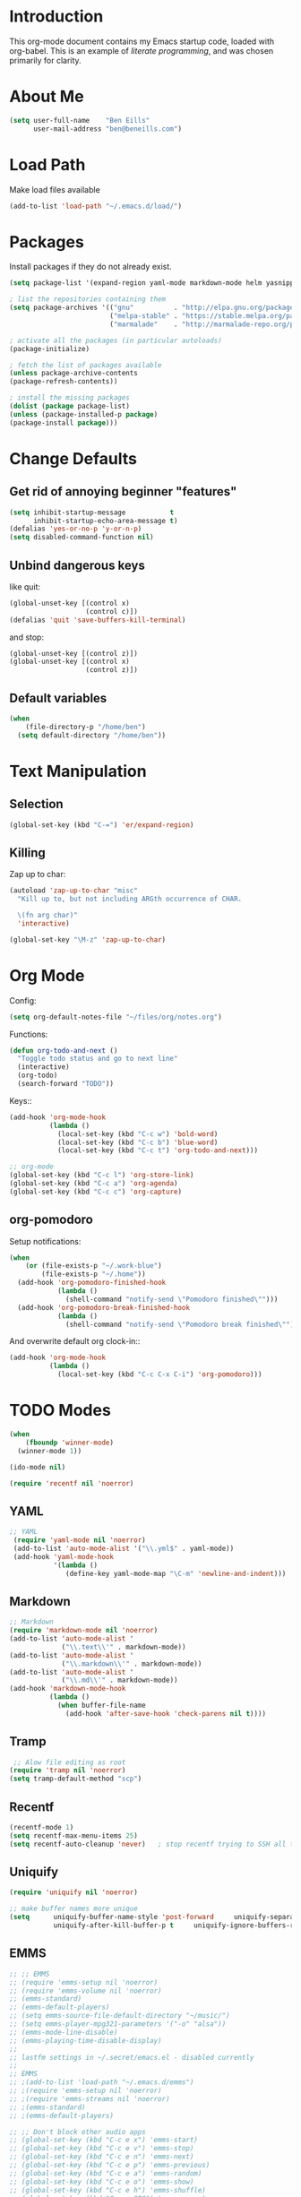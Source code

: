 * Introduction
This org-mode document contains my Emacs startup code, loaded with org-babel.  This is an example of /literate programming/, and was chosen primarily for clarity.
* About Me
#+BEGIN_SRC emacs-lisp
  (setq user-full-name    "Ben Eills"
        user-mail-address "ben@beneills.com")
#+END_SRC
* Load Path
Make load files available
#+BEGIN_SRC emacs-lisp
  (add-to-list 'load-path "~/.emacs.d/load/")
#+END_SRC
* Packages
Install packages if they do not already exist.
#+BEGIN_SRC emacs-lisp
  (setq package-list '(expand-region yaml-mode markdown-mode helm yasnippet magit minimap))
  
  ; list the repositories containing them
  (setq package-archives '(("gnu"          . "http://elpa.gnu.org/packages/")
                           ("melpa-stable" . "https://stable.melpa.org/packages/")
                           ("marmalade"    . "http://marmalade-repo.org/packages/")))
  
  ; activate all the packages (in particular autoloads)
  (package-initialize)
  
  ; fetch the list of packages available 
  (unless package-archive-contents
  (package-refresh-contents))
  
  ; install the missing packages
  (dolist (package package-list)
  (unless (package-installed-p package)
  (package-install package)))
#+END_SRC
* Change Defaults
** Get rid of annoying beginner "features"
#+BEGIN_SRC emacs-lisp
  (setq inhibit-startup-message           t
        inhibit-startup-echo-area-message t)
  (defalias 'yes-or-no-p 'y-or-n-p)
  (setq disabled-command-function nil)
#+END_SRC
** Unbind dangerous keys
like quit:
#+BEGIN_SRC emacs-lisp
  (global-unset-key [(control x)
                     (control c)])
  (defalias 'quit 'save-buffers-kill-terminal)
#+END_SRC

and stop:
#+BEGIN_SRC emacs-lisp
  (global-unset-key [(control z)])
  (global-unset-key [(control x)
                     (control z)])
#+END_SRC
** Default variables
#+BEGIN_SRC emacs-lisp
  (when
      (file-directory-p "/home/ben")
    (setq default-directory "/home/ben"))
#+END_SRC
* Text Manipulation
** Selection
#+BEGIN_SRC emacs-lisp
  (global-set-key (kbd "C-=") 'er/expand-region)
#+END_SRC
** Killing
Zap up to char:
#+BEGIN_SRC emacs-lisp
  (autoload 'zap-up-to-char "misc"
    "Kill up to, but not including ARGth occurrence of CHAR.

    \(fn arg char)"
    'interactive)

  (global-set-key "\M-z" 'zap-up-to-char)
#+END_SRC
* Org Mode
Config:
#+BEGIN_SRC emacs-lisp
  (setq org-default-notes-file "~/files/org/notes.org")
#+END_SRC
Functions:
#+BEGIN_SRC emacs-lisp
  (defun org-todo-and-next ()
    "Toggle todo status and go to next line"
    (interactive)
    (org-todo)
    (search-forward "TODO"))
#+END_SRC
Keys::
#+BEGIN_SRC emacs-lisp
  (add-hook 'org-mode-hook
            (lambda ()
              (local-set-key (kbd "C-c w") 'bold-word)
              (local-set-key (kbd "C-c b") 'blue-word)
              (local-set-key (kbd "C-c t") 'org-todo-and-next)))

  ;; org-mode
  (global-set-key (kbd "C-c l") 'org-store-link)
  (global-set-key (kbd "C-c a") 'org-agenda)
  (global-set-key (kbd "C-c c") 'org-capture)
#+END_SRC
** org-pomodoro
Setup notifications:
#+BEGIN_SRC emacs-lisp
  (when
      (or (file-exists-p "~/.work-blue")
          (file-exists-p "~/.home"))
    (add-hook 'org-pomodoro-finished-hook
              (lambda ()
                (shell-command "notify-send \"Pomodoro finished\"")))
    (add-hook 'org-pomodoro-break-finished-hook
              (lambda ()
                (shell-command "notify-send \"Pomodoro break finished\""))))
#+END_SRC

And overwrite default org clock-in::
#+BEGIN_SRC emacs-lisp
  (add-hook 'org-mode-hook
            (lambda ()
              (local-set-key (kbd "C-c C-x C-i") 'org-pomodoro)))
#+END_SRC
* TODO Modes
#+BEGIN_SRC emacs-lisp
  (when
      (fboundp 'winner-mode)
    (winner-mode 1))

  (ido-mode nil)

  (require 'recentf nil 'noerror)
#+END_SRC
** YAML
#+BEGIN_SRC emacs-lisp
  ;; YAML
   (require 'yaml-mode nil 'noerror)
   (add-to-list 'auto-mode-alist '("\\.yml$" . yaml-mode))
   (add-hook 'yaml-mode-hook
             '(lambda ()
                (define-key yaml-mode-map "\C-m" 'newline-and-indent)))
#+END_SRC
** Markdown
#+BEGIN_SRC emacs-lisp
  ;; Markdown
  (require 'markdown-mode nil 'noerror)
  (add-to-list 'auto-mode-alist '
               ("\\.text\\'" . markdown-mode))
  (add-to-list 'auto-mode-alist '
               ("\\.markdown\\'" . markdown-mode))
  (add-to-list 'auto-mode-alist '
               ("\\.md\\'" . markdown-mode))
  (add-hook 'markdown-mode-hook
            (lambda ()
              (when buffer-file-name
                (add-hook 'after-save-hook 'check-parens nil t))))
#+END_SRC
** Tramp
#+BEGIN_SRC emacs-lisp
   ;; Alow file editing as root
  (require 'tramp nil 'noerror)
  (setq tramp-default-method "scp")
#+END_SRC
** Recentf
#+BEGIN_SRC emacs-lisp
  (recentf-mode 1)
  (setq recentf-max-menu-items 25)
  (setq recentf-auto-cleanup 'never)   ; stop recentf trying to SSH all the time
#+END_SRC
** Uniquify
#+BEGIN_SRC emacs-lisp
  (require 'uniquify nil 'noerror)

  ;; make buffer names more unique
  (setq      uniquify-buffer-name-style 'post-forward     uniquify-separator ":"
             uniquify-after-kill-buffer-p t     uniquify-ignore-buffers-re "^\\*") ;; recentf stuff
#+END_SRC

** EMMS
#+BEGIN_SRC emacs-lisp
  ;; ;; EMMS
  ;; (require 'emms-setup nil 'noerror)
  ;; (require 'emms-volume nil 'noerror)
  ;; (emms-standard)
  ;; (emms-default-players)
  ;; (setq emms-source-file-default-directory "~/music/")
  ;; (setq emms-player-mpg321-parameters '("-o" "alsa"))
  ;; (emms-mode-line-disable)
  ;; (emms-playing-time-disable-display)
  ;;
  ;; lastfm settings in ~/.secret/emacs.el - disabled currently
  ;;
  ;; EMMS
  ;; ;(add-to-list 'load-path "~/.emacs.d/emms")
  ;; ;(require 'emms-setup nil 'noerror)
  ;; ;(require 'emms-streams nil 'noerror)
  ;; ;(emms-standard)
  ;; ;(emms-default-players)

  ;; ;; Don't block other audio apps
  ;; (global-set-key (kbd "C-c e x") 'emms-start)
  ;; (global-set-key (kbd "C-c e v") 'emms-stop)
  ;; (global-set-key (kbd "C-c e n") 'emms-next)
  ;; (global-set-key (kbd "C-c e p") 'emms-previous)
  ;; (global-set-key (kbd "C-c e a") 'emms-random)
  ;; (global-set-key (kbd "C-c e o") 'emms-show)
  ;; (global-set-key (kbd "C-c e h") 'emms-shuffle)
  ;; (global-set-key (kbd "C-c e SPC") 'emms-pause)
  ;; (global-set-key (kbd "C-c e r") 'emms-toggle-repeat-track)
  ;; (global-set-key (kbd "C-c e R") 'emms-toggle-repeat-playlist)
  ;; (global-set-key (kbd "C-c e l") 'emms-lyrics-toggle-display-buffer)
  ;; (global-set-key (kbd "C-c e L") 'emms-lyrics-visit-lyric)
  ;; (global-set-key (kbd "C-c e s")
  ;;                 (lambda ()
  ;;                   (interactive)
  ;;                   (emms-score-set-playing 4)))
  ;; (global-set-key (kbd "C-c e k") 'emms-lastfm-radio-skip)
  ;; (global-set-key (kbd "C-c e g") 'emms-playlist-mode-go)
  ;; ;;
  ;; (global-set-key (kbd "C-c e a") 'emms-add-directory-tree)
  ;; (global-set-key (kbd "C-c e t") 'emms-play-directory-tree)
  ;; (global-set-key (kbd "C-c e <up>") 'emms-volume-raise)
  ;; (global-set-key (kbd "C-c e <down>") 'emms-volume-lower)

  ;; (require 'emms-score nil 'noerror)
  ;; (emms-score 1)
#+END_SRC
** Ruby
#+BEGIN_SRC emacs-lisp
  (defun ruby-eval-region()   "Prints the evaluation of Ruby statements in region to a new output buffer"   (interactive)   (let ((output-buffer "Ruby Output"))     (shell-command-on-region (mark) (point) "ruby" output-buffer)))

  (defun ruby-eval-region()   "Prints the evaluation of Ruby statements in region to a new output buffer"   (interactive)   (let ((output-buffer "Ruby Output"))     (shell-command-on-region (mark) (point) "ruby" output-buffer)     (switch-to-buffer output-buffer)))

  (defun ruby-pretty-print()   "Pretty prints the evaluation of a Ruby expression in region to a new output buffer"   (interactive)   (save-excursion     (let ((code (buffer-substring (mark) (point)))      (code-buffer (generate-new-buffer "ruby-code")))       (switch-to-buffer code-buffer)       (insert (concat "require 'pp'\nputs (" code ")\n"))       (mark-whole-buffer)       (ruby-eval-region)       (kill-buffer code-buffer))))
#+END_SRC
** Expand Region
#+BEGIN_SRC emacs-lisp
  (require 'expand-region nil 'noerror)
#+END_SRC

** Helm
#+BEGIN_SRC emacs-lisp
  ;; use helm everywhere
  (if (functionp 'helm-mode)
    (helm-mode 1))

  (setq helm-command-prefix-key "C-c h")

  (global-set-key (kbd "M-x") 'helm-M-x)
  (global-set-key (kbd "M-y") 'helm-show-kill-ring)
  (global-set-key (kbd "C-x b") 'helm-mini)
  (global-set-key (kbd "C-x C-f") 'helm-find-files)
#+END_SRC
** Yasnippet
#+BEGIN_SRC emacs-lisp
  (require 'yasnippet nil 'noerror)
  (yas-global-mode t)
#+END_SRC
** TODO Projectile
#+BEGIN_SRC emacs-lisp
;;  slow!
;;  (projectile-global-mode)
#+END_SRC
** Speedbar
#+BEGIN_SRC emacs-lisp
  (global-set-key "\C-cz" 'speedbar)
#+END_SRC
* Dired
#+BEGIN_SRC emacs-lisp
  (setq-default dired-listing-switches "-alhv")
#+END_SRC
* Backups
#+BEGIN_SRC emacs-lisp
  (setq backup-directory-alist '((".*" . "~/.emacs.d/backups")))
  (setq version-control t)
#+END_SRC
Don't prompt to delete old versions:
#+BEGIN_SRC emacs-lisp
  (setq delete-old-versions t)
#+END_SRC
* History
#+BEGIN_SRC emacs-lisp
  (savehist-mode t)
  (setq savehist-additional-variables '(kill-ring
                                        search-ring
                                        regexp-search-ring
                                        qlist))
#+END_SRC
* TODO Visual
** Show Paren
#+BEGIN_SRC emacs-lisp
  (setq show-paren-delay 0)
  (when (fboundp 'show-paren-mode)
    (show-paren-mode t))
#+END_SRC
** Frame configuration
#+BEGIN_SRC emacs-lisp
  (tool-bar-mode -1)
  (menu-bar-mode -1)
  (scroll-bar-mode -1)
  (set-fringe-mode '(0 . 0))
#+END_SRC
** TODO Scrolling
#+BEGIN_SRC emacs-lisp
  ;; (setq scroll-margin 0
  ;;       scroll-conservatively 100000
  ;;       scroll-up-aggressively 0
  ;;       scroll-down-aggressively 0
  ;;       scroll-preserve-screen-position t)
#+END_SRC
** Highlighting
*** Lines
#+BEGIN_SRC emacs-lisp
  (when (fboundp 'global-hl-line-mode) (global-hl-line-mode t))
#+END_SRC
*** Words
Set up highlighting of special words for selected modes
<http://www.metasyntax.net/unix/dot-emacs.html>
#+BEGIN_SRC emacs-lisp
  (make-face 'taylor-special-words)
  (set-face-attribute 'taylor-special-words nil :foreground "White" :background "Firebrick")
  (let ((pattern "\\<\\(FIXME\\|TODO\\|NOTE\\|WARNING\\|BUGS\\|TO DO\\|FIXME\\|FIX_ME\\|FIX ME\\|HACK\\)"))   (mapc    (lambda (mode)      (font-lock-add-keywords mode `((,pattern 1 'taylor-special-words prepend))))    '(ada-mode c-mode emacs-lisp-mode java-mode haskell-mode               literate-haskell-mode html-mode lisp-mode php-mode python-mode ruby-mode               scheme-mode sgml-mode sh-mode sml-mode markdown-mode             )))
#+END_SRC

** Colours
#+BEGIN_SRC emacs-lisp
  ;;(load-theme 'solarized-light t)
#+END_SRC
* Version Control
** Git
#+BEGIN_SRC emacs-lisp
  ;; Magit
  ;; (defun magit-status-ben()
  ;;   "If we are in ~/, use ~/conf as git directory"
  ;;   (interactive)
  ;;   (if (equal default-directory "/home/ziarkaen/")
  ;;       (magit-status "/home/ziarkaen/conf/")
  ;;       (call-interactively 'magit-status)))   (setq vc-follow-symlinks t) ; make magit work with dotfiles in ~/
  (global-set-key (kbd "C-x g") 'magit-status)
#+END_SRC
* Emacs Server
#+BEGIN_SRC emacs-lisp
  (server-start)
  (remove-hook 'kill-buffer-query-functions 'server-kill-buffer-query-function)
#+END_SRC
* TODO Startup
#+BEGIN_SRC emacs-lisp
    ;; Start maximizeded
    (defun activate-maximized ()
      (interactive)
      (x-send-client-message nil 0 nil "_NET_WM_STATE" 32
                     '(1 "_NET_WM_STATE_MAXIMIZED_VERT"
                      "_NET_WM_STATE_MAXIMIZED_HORZ")))
    (if (window-system)
        (run-at-time 2 nil 'activate-maximized))
#+END_SRC

Open this config file, if not already open:
#+BEGIN_SRC emacs-lisp
  (let ((config-path "~/.emacs.d/beneills.org"))
    (unless (get-file-buffer config-path)
      (find-file config-path)
      (rename-buffer "config")))
#+END_SRC

Open GTD file, if not already open:
#+BEGIN_SRC emacs-lisp
  (let ((gtd-path "~/files/org/gtd.org"))
    (unless (get-file-buffer gtd-path)
      (find-file gtd-path)))
#+END_SRC

* Customize
#+BEGIN_SRC emacs-lisp
  (load (setq custom-file "~/.emacs.d/customize.el"))
#+END_SRC
* TODO ERC
#+BEGIN_SRC emacs-lisp
  ;;; ERC configuration   (require 'erc-services nil 'noerror)      (erc-services-mode 1)
  ;;; Set up IRC stuff and connect to my networks.   (defun connect-to-irc ()     "Connect to IRC."     (interactive)     (erc :server "irc.freenode.net" :port 6667          :nick "Ziarkaen" :full-name "Ziarkaen"))   ;  (erc :server "irc.snoonet.org" :port 6667   ;       :nick "Ziarkaen" :full-name "Ziarkaen"))         (setq erc-prompt-for-nickserv-password nil)   (setq erc-nickserv-passwords         `((freenode     (("Ziarkaen" . ,freenode-nickserv-password)))))            (setq erc-autojoin-channels-alist '(("freenode.net" "#emacs" "##French" "##math"                                                       "#ruby" "#latin")))   ;                                   ("snoonet.org" "#totallanguage")))
  ;; Only use modebar when something important happens   (setq erc-format-query-as-channel-p t           erc-track-priority-faces-only 'all           erc-track-faces-priority-list '(erc-error-face                                           erc-current-nick-face                                           erc-keyword-face                                           erc-nick-msg-face                                           erc-direct-msg-face                                           erc-dangerous-host-face                                           erc-prompt-face))
  ;; Keep prompt anchored to bottom of buffer.  Why would I want it half-way up?!   (require 'erc-goodies nil 'noerror)
  ;;(erc-scroll-to-bottom-mode 1)
#+END_SRC
* TODO Functions
#+BEGIN_SRC emacs-lisp
  ;; Originally from stevey, adapted to support moving to a new directory.
  ;; (defun rename-file-and-buffer
  ;; (new-name)     "Renames both current buffer and file it's visiting to NEW-NAME."     (interactive
  ;;                                                                                       (progn
  ;;                                                                                         (if (not
  ;;                                                                                              (buffer-file-name))
  ;;                                                                                             (error
  ;;                                                                                              "Buffer '%s' is not visiting a file!"
  ;;                                                                                              (buffer-name)))
  ;;                                                                                         (list
  ;;                                                                                          (read-file-name
  ;;                                                                                           (format
  ;;                                                                                            "Rename %s to: "
  ;;                                                                                            (file-name-nondirectory
  ;;                                                                                             (buffer-file-name)))))))     (if
  ;;                                                                                                    (equal
  ;;                                                                                                     new-name
  ;;                                                                                                     "")
  ;;                                                                                                    (error
  ;;                                                                                                     "Aborted
  ;;  rename")))
  ;; (setq new-name (if (file-directory-p new-name)
  ;;                    (expand-file-name (file-name-nondirectory
  ;;                                       (buffer-file-name))
  ;;                                      new-name)
  ;;                  (expand-file-name new-name)))
  ;; If the file isn't saved yet, skip the file rename, but still update the
  ;; buffer name and visited file.     (if (file-exists-p (buffer-file-name))         (rename-file (buffer-file-name) new-name 1))     (let ((was-modified (buffer-modified-p)))
  ;; This also renames the buffer, and works with uniquify       (set-visited-file-name new-name)       (if was-modified           (save-buffer)
  ;; Clear buffer-modified flag caused by set-visited-file-name         (set-buffer-modified-p nil))     (message "Renamed to %s." new-name)))
  (defun ido-recentf-open
    ()     "Use `ido-completing-read' to \\[find-file] a recent file"     (interactive)     (if
                                                                                              (find-file
                                                                                               (ido-completing-read
                                                                                                "Find recent file: "
                                                                                                recentf-list))
                                                                                              (message
                                                                                               "Opening
   file...")
                                                                                            (message
                                                                                             "Aborting")))
  (defun my-open-at-point
  ()
  (interactive)
  (condition-case nil
      (call-interactively 'org-open-at-point-global)
    (error
     (find-file-at-point))))      (defun ben-log
  (message)
  (let ((log-command "~/projects/log/log.rb"))
    (shell-command (format "%s %s > /dev/null" log-command message))))      (defun grep-todos
  ()
  (interactive)
  (let ((todo-exclude-directories '("~/archive"                                       "~/backup"
                                    "~/bin/brainworkshop_files"
                                    "~/plans"                                       "~/.ido.last"
                                    "~/books"                                       "~/calibre"
                                    "~/conf/emacs.d/elpa"
                                    "~/downloads"                                       "~/images"
                                    "~/music"                                       "~/nobackup"
                                    "~/plans"                                       "~/queue"
                                    "~/torrents"                                       "~/.cache"
                                    "~/.config"                                       "~/.dbus"
                                    "~/.dropbox"
                                    "~/.dropbox-dist"
                                    "~/.emacs_backups"
                                    "~/.gconf"                                       "~/.gem"
                                    "~/.gnome2"
                                    "~/.gnome2_private"
                                    "~/.gstreamer-0.10"
                                    "~/.ido.last"                                       "~/.kde"
                                    "~/.local"                                       "~/.macromedia"
                                    "~/.marks"                                       "~/.matplotlib"
                                    "~/.mozilla"                                       "~/.mplayer"
                                    "~/.onboard"                                       "~/.pan2"
                                    "~/.pki"                                       "~/.plan"
                                    "~/.purple"                                       "~/.sabnzbd"
                                    "~/.secret"                                       "~/.ssh"
                                    "~/.wicd"))           (find-args
                                                           "find ~/ -type d \\(! -path \\.git \\) \\(-path %s \\) -prune -o -type f -exec grep -nH -e TODO {} +"))
    (grep-find (format find-args                          (mapconcat 'identity
                                                                     todo-exclude-directories
                                                                     " -o -path ")))))
#+END_SRC
* Information
Copy file information to clipboard:
#+BEGIN_SRC emacs-lisp
  (defun kill-current-position ()
    "Kill current position as '</path/to/file>:<line-number>'"
    (interactive)
    (let ((path-with-line-number
           (concat (buffer-file-name) ":" (number-to-string (line-number-at-pos)))))
      (kill-new path-with-line-number)
      (message (concat path-with-line-number " killed."))))
#+END_SRC
* Remember
#+BEGIN_SRC emacs-lisp
  (setq remember-file "~/files/org/emacs-remember")

  (defun remember-key (key)
    (interactive "KKey seq: \n")
    (with-temp-buffer
      (insert (concat (key-description key) "\t;; " (symbol-name (key-binding key)) "\n"))
      (when (file-writable-p remember-file)
        (append-to-file (point-min)
                        (point-max) remember-file))))
  (defun remember-command (command)
    (interactive "CCommand: \n")
    (with-temp-buffer
      (insert (concat (symbol-name command) "\n"))
      (when (file-writable-p remember-file)
        (append-to-file (point-min)
                        (point-max) remember-file))))
#+END_SRC
Keys:
#+BEGIN_SRC emacs-lisp
  (global-set-key (kbd "C-c r k") 'remember-key)
  (global-set-key (kbd "C-c r c") 'remember-command)
#+END_SRC
* TODO Inbox
#+BEGIN_SRC emacs-lisp
  (setq require-final-newline t)
  (setq browse-url-browser-function 'browse-url-generic
      browse-url-generic-program "chromium-browser")

  ;; Auto-revert mode   (add-hook 'dired-mode-hook 'turn-on-auto-revert-mode)   (setq auto-revert-verbose nil)
  ;;; Shell mode   ;(defadvice process-kill-buffer-query-function (around no-prompt-for-shells   ;                                                     protect)   ;  "Don't prompt user when killing shell with running process"   ;  (message major-mode)   ;  (let ((modes '("shell-mode")))   ;  (unless (member major-mode modes)   ;    ad-do-it)))      (push '("bashrc$" . sh-mode) auto-mode-alist)   (push '("xsession$" . sh-mode) auto-mode-alist)         ;Make completion buffers in a shell disappear after 5 seconds.   ;<http://snarfed.org/space/why+I+don't+run+shells+inside+Emacs>   (add-hook 'completion-setup-hook             (lambda () (run-at-time 5 nil                                     (lambda () (if (not (equal (buffer-name) "*Completions*"))                                                    (delete-windows-on "*Completions*"))))))      ; TODO: flyspell
  ;; Stop switching to IRC Network buffers
  (add-to-list 'ido-ignore-buffers "^irc\\.")
  (defalias 'rs 'replace-string)
  (defun git-commit-this-file (commit-message)
    (interactive "sCommit Message: ")
    (let ((filename buffer-file-name))
      (if filename
          (progn
            (call-process "git" nil nil nil "reset")
            (call-process "git" nil nil nil "stage" filename)
            (call-process "git" nil nil nil "commit" "-m" commit-message))
        (message "Buffer has no filename"))))
  (defun find-and-commit ()
    (interactive)
    (with-current-buffer (call-interactively 'ido-find-file)
      (add-hook 'after-save-hook
                (lambda ()
                  (call-interactively 'git-commit-this-file)
                  (kill-buffer))
                nil t))) ;;

   ;; (mapc (lambda (f)   ;;      (add-to-list 'yas/root-directory   ;;                   (concat "~/.emacs.d/external-snippets/" f)))   ;;       (directory-files "~/.emacs.d/external-snippets/" nil "^[^\.].*$"))   ;; (yas-global-mode 1)         ;; (set-face-attribute 'default nil :height 95) ;; laptop      ;; (flymake-mode 1)      (add-to-list 'auto-mode-alist '("\\.scss\\'" . css-mode))   (add-to-list 'auto-mode-alist '("\\.coffee\\'" . js-mode))
  (defun reading-time ()
    (interactive)
    (let* ((words-per-minute 200)
           (characters
            (if (region-active-p)
                (- (region-end)
                   (region-beginning))
              (point-max)))
           (words (/ characters 5))
           (estimated-time (/ (float words) words-per-minute)))
      (message (format "Estimated reading time: %2s minutes @ %dwpm" estimated-time words-per-minute))))

;;  (add-hook 'after-init-hook 'org-todo-list)

  (fset 'perl-mode 'cperl-mode)

  (defun mmrz-jump-to-field ()
   (interactive)
   (search-forward "|")
   (search-forward " "))

(define-minor-mode mmrz-mode
  "Mmrz."
  :lighter " mmrz"
  :keymap (let ((map (make-sparse-keymap)))
            (define-key map (kbd "C-c C-c") 'mmrz-jump-to-field)
            map))
#+END_SRC
* TODO Macros
#+BEGIN_SRC emacs-lisp
  (setq macro-file "~/.emacs.d/macros.el")

  ;; TODO
  (defun ben/name-persist-last-macro (symbol)
    (interactive "SName for last kbd macro: ")
    (or last-kbd-macro
        (error "No keyboard macro defined"))
    (and (fboundp symbol)
         (not (get symbol 'kmacro))
         (not (stringp (symbol-function symbol)))
         (not (vectorp (symbol-function symbol)))
         (error "Function %s is already defined and not a keyboard macro"
                symbol))
    (if (string-equal symbol "")
        (error "No command name given"))
    (fset symbol (kmacro-lambda-form (kmacro-ring-head)))
    (put symbol 'kmacro t)

    ;; and save to file
    (with-output-to-temp-buffer
;;      (prin1 (kmacro-lambda-form (kmacro-ring-head)))
      (princ "\n\n")
      (when (file-writable-p macro-file)
        (append-to-file (point-min)
                        (point-max) macro-file))))


#+END_SRC
* TODO Key Bindings
#+BEGIN_SRC emacs-lisp
  (global-set-key "\C-x\C-m" 'execute-extended-command)
  (global-set-key "\C-c\C-m" 'execute-extended-command)
  (global-set-key "\C-cs"
                  (lambda ()
                    (interactive)
                    (set-process-query-on-exit-flag                      (get-buffer-process
                                                                          (ansi-term "/bin/bash"))
                                                                         nil)))
  (global-set-key "\C-x\ W" 'rename-file-and-buffer)
  (global-set-key "\C-c\C-o" 'my-open-at-point)

  (global-set-key (kbd "C-x C-r") 'helm-recentf)
  (global-set-key "\C-cic" 'connect-to-irc)

  ;; better buffer list
  (global-set-key "\C-x\C-b" 'bs-show)
  ;; No more fill-column
  (global-set-key "\C-x\ f" 'find-file)
  ;; reload
  (global-set-key (kbd "C-c g")
                  (lambda ()
                    (interactive)
                    (load-file "/home/ziarkaen/.emacs.d/init.el")))
  ;;
  ;; (define-key dired-mode-map (kbd "b") 'dired-dotfiles-toggle)
  (global-set-key "\M-/" 'hippie-expand)

  (global-set-key (kbd "C-c C-r") 'rgrep)
#+END_SRC
* DONE Other Config
** Work
#+BEGIN_SRC emacs-lisp
  (when
      (file-exists-p "~/.work-blue")
    (message "Loading work-blue-specific emacs config...")
    (org-babel-load-file "~/.emacs.d/work-blue.org"))
#+END_SRC
** Secrets
#+BEGIN_SRC emacs-lisp
;;  (load-file "~/.secret/emacs.el")
#+END_SRC
* TODO Misc
#+BEGIN_SRC emacs-lisp
  ;; Avoid typing capitals
  (setq read-file-name-completion-ignore-case t)
#+END_SRC
* Tags
#+BEGIN_SRC emacs-lisp
  ;; (defadvice find-tag (after find-tag-recenter)
  ;;   "Recenter screen upon find-tag."
  ;;   (recenter-top-bottom 0))
  
  ;; (ad-activate 'find-tag)
#+END_SRC
* QList
#+BEGIN_SRC emacs-lisp
  (unless  (boundp 'qlist)
    (setq qlist (list)))

  (defun add-to-qlist ()
    (interactive)
    (let ((item (or (and transient-mark-mode mark-active
                         (/= (point) (mark))
                         (buffer-substring-no-properties (point) (mark)))
                    (funcall (or find-tag-default-function
                                 (get major-mode 'find-tag-default-function)
                                 'find-tag-default))
                    "")))
      (message "Adding %s." item)
      (add-to-list 'qlist item)))

  (defun add-custom-to-qlist (string)
    (interactive "sItem: ")
    (message "Adding %s." string)
    (add-to-list 'qlist string))

  (defun delete-from-qlist ()
    (interactive)
    (message "Deleted %s." (car qlist))
    (setq qlist (cdr qlist)))

  (defun copy-from-qlist ()
    (interactive)
    (message "Copied %s." (car qlist))
    (kill-new (car qlist)))

  (defun reset-qlist ()
    (interactive)
    (setq qlist (list))
    (message "Qlist reset."))

  (defun qlist ()
    (interactive)
    (message "%s" qlist))

  (global-set-key (kbd "C-c q a") 'add-to-qlist)
  (global-set-key (kbd "C-c q c") 'add-custom-to-qlist)
  (global-set-key (kbd "C-c q d") 'delete-from-qlist)
  (global-set-key (kbd "C-c q w") 'copy-from-qlist)
  (global-set-key (kbd "C-c q q") 'qlist)
  (global-set-key (kbd "C-c q r") 'reset-qlist)
#+END_SRC
* Minimap
#+BEGIN_SRC emacs-lisp
  (global-set-key (kbd "C-c m") 'minimap-toggle)
#+END_SRC
* Translation
#+BEGIN_SRC emacs-lisp
  (setq translation-repeat-interval 10)
  (setq translation-pause-length 3)
  (setq translation-dictionary-offset 0)
  
;;  (defun translation-load (filename)
;;    (save-excursion
;;      (find-file filename)
;;      (goto-char 1)
;;      (let ((more-lines t))
;;        (while more-lines
;;          (message

  (defun translation-first (translation)
    (nth 0 translation))
  
  (defun translation-second (translation)
    (concat
     (nth 0 translation)
     " -> "
     (nth 1 translation)))
  
  (defun translation-show (translation)
    (run-at-time translation-pause-length nil
                 (lambda (translation)
                   (message (translation-second translation)))
                 translation)
    (message (translation-first translation)) nil)
  
  (defun translation-start (dictionary)
    (interactive)
    (setq translation-dictionary-offset 0)
    (setq translation-timer
          (run-at-time 0 translation-repeat-interval
                       (lambda (dictionary)
                         (let ((translation 
                                (nth
                                 (mod (translation-dictionary-offset) (length dictionary))
                                 dictionary)))
                           (translation-show translation))
                         (setq translation-dictionary-offset
                               (+ 1 translation-dictionary-offset)))
                       dictionary)))
  
  (defun translation-stop ()
    (interactive)
    (cancel-timer translation-timer))
  
  (define-minor-mode tr-mode
    "Toggle tr mode.
     blah."
    ;; The initial value.
    nil
    ;; The indicator for the mode line.
    " Tr"
    nil
    :group 'tr
    (if tr-mode
        (progn
          (setq minor-mode-alist (delq (assoc 'tr-mode minor-mode-alist) minor-mode-alist))
          (add-to-list 'minor-mode-alist `(tr-mode ,(format-time-string " %S"))))
      ()))
  
#+END_SRC
